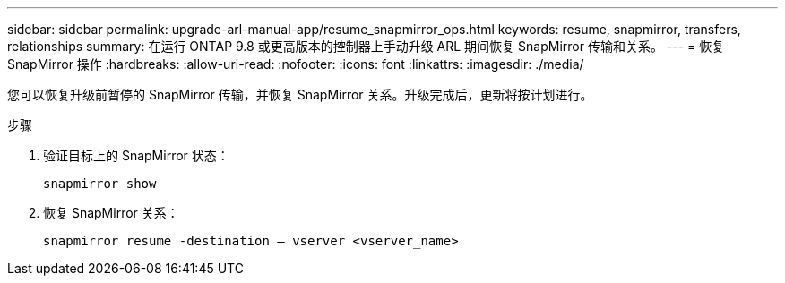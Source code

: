 ---
sidebar: sidebar 
permalink: upgrade-arl-manual-app/resume_snapmirror_ops.html 
keywords: resume, snapmirror, transfers, relationships 
summary: 在运行 ONTAP 9.8 或更高版本的控制器上手动升级 ARL 期间恢复 SnapMirror 传输和关系。 
---
= 恢复 SnapMirror 操作
:hardbreaks:
:allow-uri-read: 
:nofooter: 
:icons: font
:linkattrs: 
:imagesdir: ./media/


[role="lead"]
您可以恢复升级前暂停的 SnapMirror 传输，并恢复 SnapMirror 关系。升级完成后，更新将按计划进行。

.步骤
. 验证目标上的 SnapMirror 状态：
+
`snapmirror show`

. 恢复 SnapMirror 关系：
+
`snapmirror resume -destination – vserver <vserver_name>`


